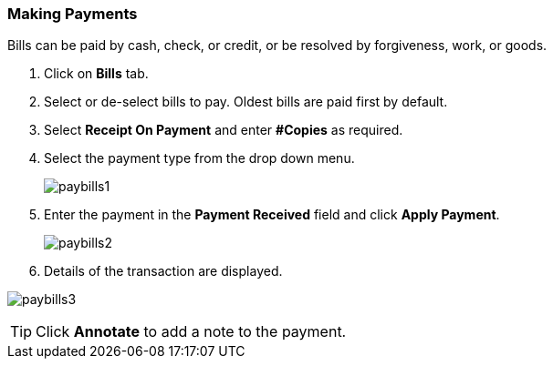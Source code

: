 Making Payments
~~~~~~~~~~~~~~~

Bills can be paid by cash, check, or credit, or be resolved by forgiveness, work, or goods.

. Click on *Bills* tab.
. Select or de-select bills to pay. Oldest bills are paid first by default.
. Select *Receipt On Payment* and enter *#Copies* as required.
. Select the payment type from the drop down menu.
+
image:images/circ/paybills1.png[scaledwidth="75%"]
+
. Enter the payment in the *Payment Received* field and click *Apply Payment*.
+
image:images/circ/paybills2.png[scaledwidth="75%"]
+
. Details of the transaction are displayed.

image:images/circ/paybills3.png[scaledwidth="75%"]



TIP: Click *Annotate* to add a note to the payment.
